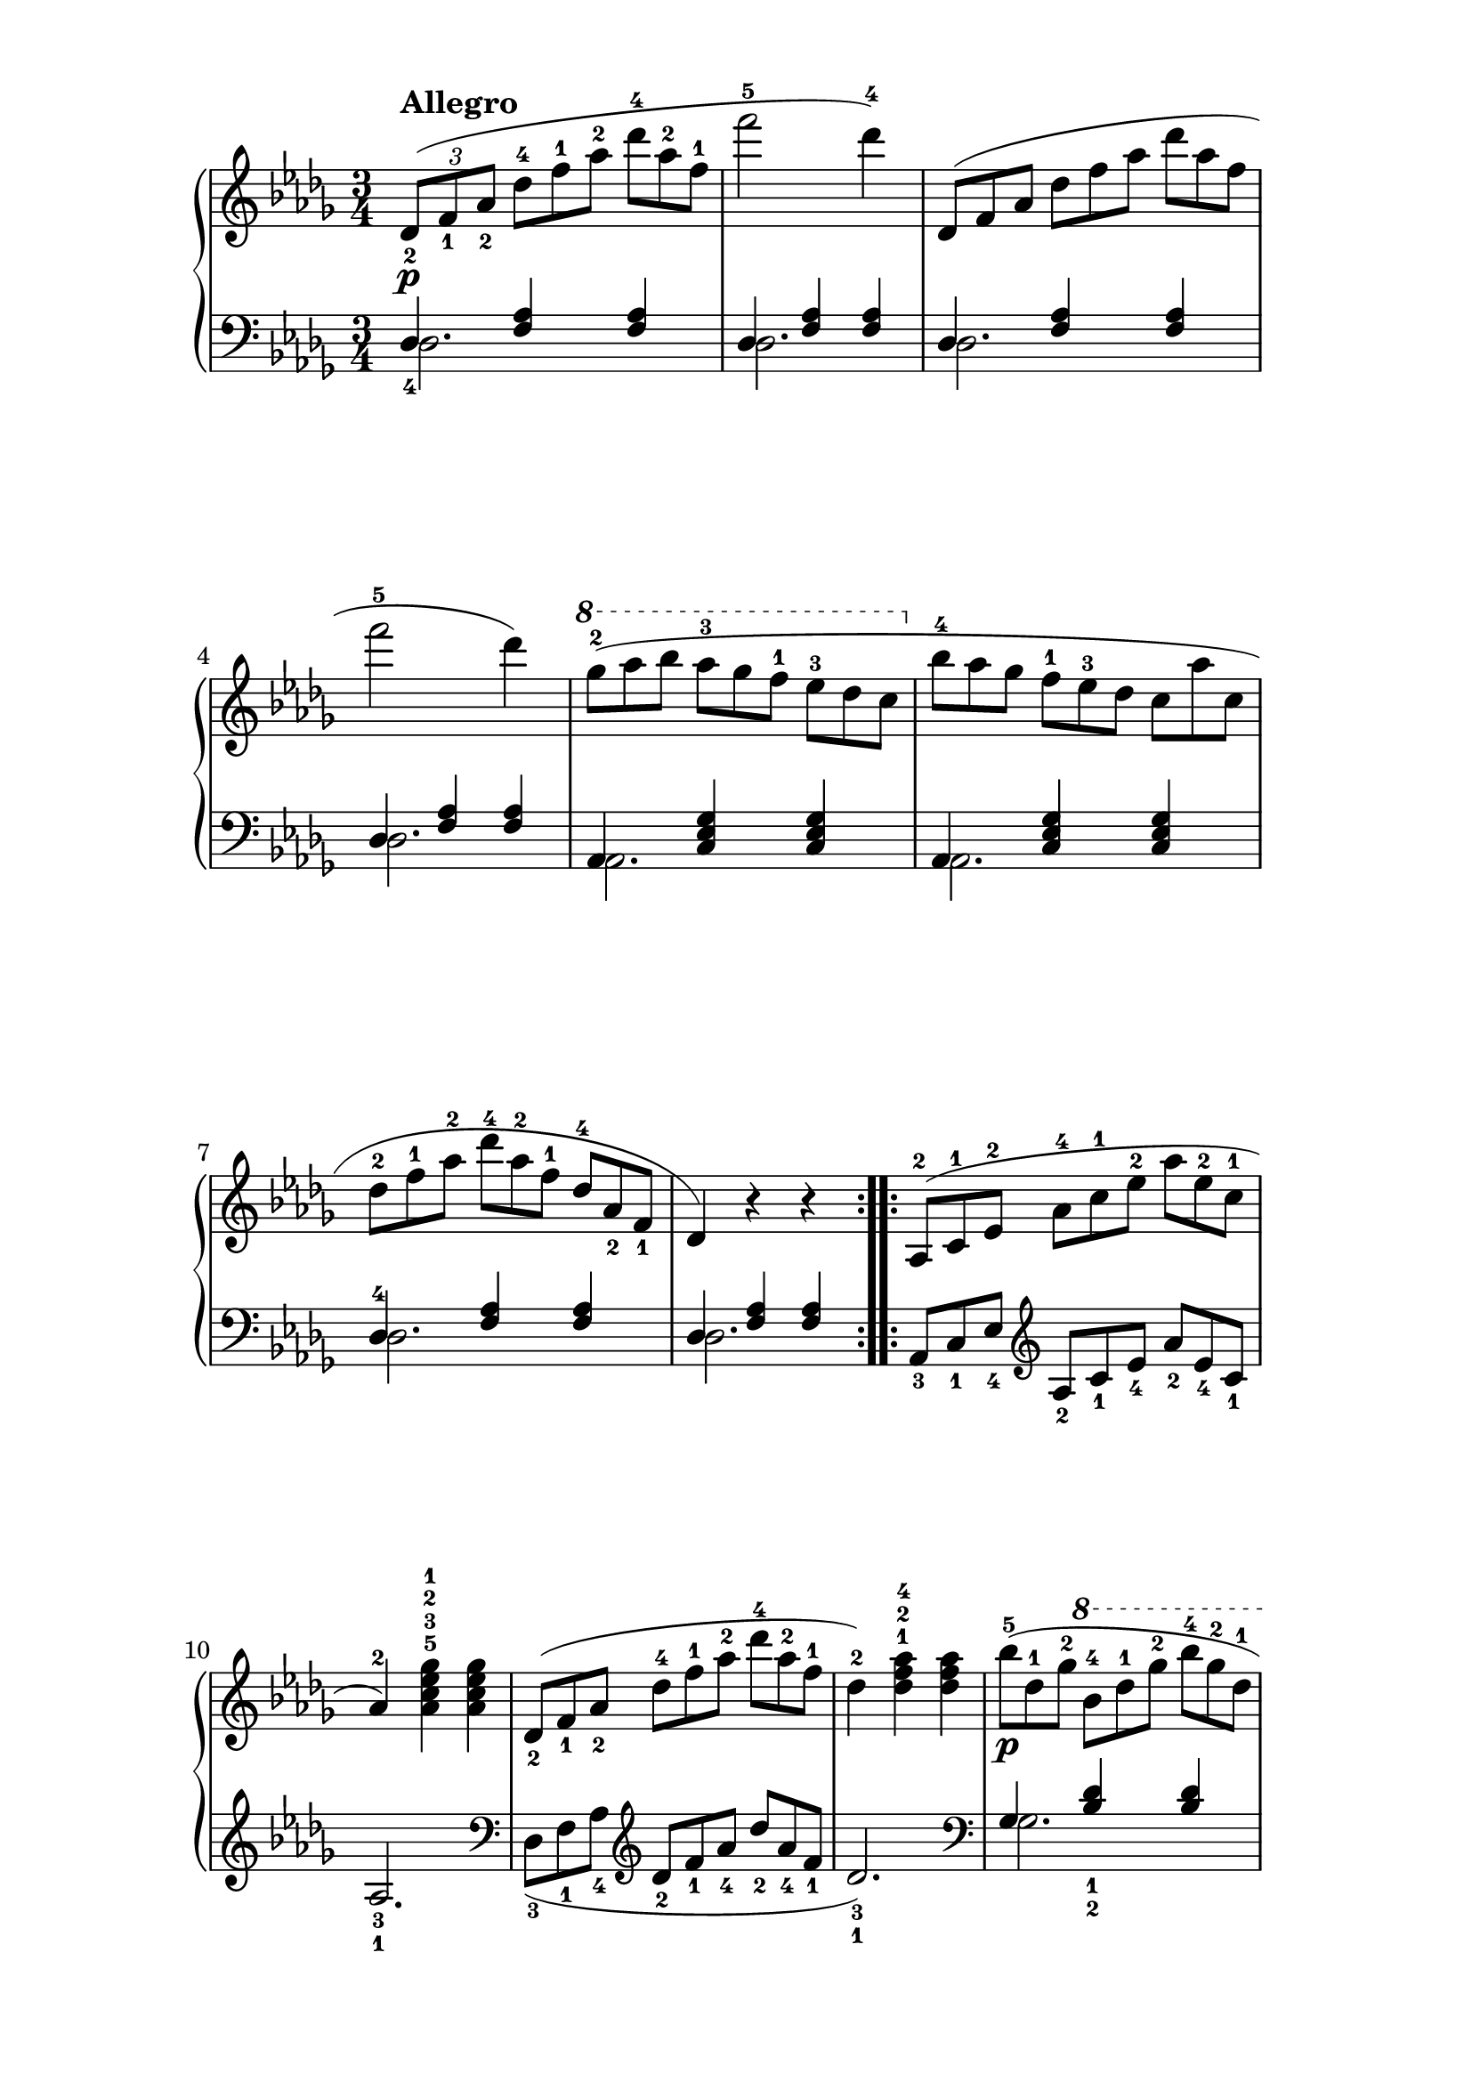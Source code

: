 \version "2.20.0" 

\header {
	encodingdate = "2017-04-14" 
	encodingsoftware = "Finale 2014 for Mac" 
}


#(set-global-staff-size 22.7288571429) 

\paper {
	paper-width = 21\cm 
	paper-height = 29.71\cm 
	top-margin = 0.99\cm 
	bottom-margin = 1.67\cm 
	left-margin = 3\cm 
	right-margin = 3\cm 
	between-system-space = 3.54\cm 
	page-top-space = 2.68\cm 
	system-system-spacing.basic-distance = #20 
}


\layout {
	\context {
		\Score 
		autoBeaming = ##f 
	}
	
}


PartPOneVoiceOne = \relative des' {
	\repeat volta 2 {
		\clef "treble" \key bes \minor \time 3/4 |
		\times 2/3 {
			\stemUp des8 ( _2 [ _\p ^\markup { \bold { Allegro}} \stemUp f8 _1 \stemUp as8 _2 ] 
		}
		\once \omit TupletNumber \times 2/3 {
			\stemDown des8 ^4 [ \stemDown f8 ^1 \stemDown as8 ^2 ] 
		}
		\once \omit TupletNumber \times 2/3 {
			\stemDown des8 ^4 [ \stemDown as8 ^2 \stemDown f8 ^1 ] 
		}
		|
		\stemDown f'2 ^5 \stemDown des4 ) ^4 |
		\once \omit TupletNumber \times 2/3 {
			\stemUp des,,8 ( [ \stemUp f8 \stemUp as8 ] 
		}
		\once \omit TupletNumber \times 2/3 {
			\stemDown des8 [ \stemDown f8 \stemDown as8 ] 
		}
		\once \omit TupletNumber \times 2/3 {
			\stemDown des8 [ \stemDown as8 \stemDown f8 ] 
		}
		|
		\stemDown f'2 ^5 \stemDown des4 ) |
		\ottava #1 |
		\once \omit TupletNumber \times 2/3 {
			\stemDown ges8 ( ^2 [ \stemDown as8 \stemDown bes8 ] 
		}
		\once \omit TupletNumber \times 2/3 {
			\stemDown as8 ^3 [ \stemDown ges8 \stemDown f8 ^1 ] 
		}
		\once \omit TupletNumber \times 2/3 {
			\stemDown es8 ^3 [ \stemDown des8 \stemDown c8 ] 
		}
		\ottava #0 |
		\once \omit TupletNumber \times 2/3 {
			\stemDown bes8 ^4 [ \stemDown as8 \stemDown ges8 ] 
		}
		\once \omit TupletNumber \times 2/3 {
			\stemDown f8 ^1 [ \stemDown es8 ^3 \stemDown des8 ] 
		}
		\once \omit TupletNumber \times 2/3 {
			\stemDown c8 [ \stemDown as'8 \stemDown c,8 ] 
		}
		|
		\once \omit TupletNumber \times 2/3 {
			\stemDown des8 ^2 [ \stemDown f8 ^1 \stemDown as8 ^2 ] 
		}
		\once \omit TupletNumber \times 2/3 {
			\stemDown des8 ^4 [ \stemDown as8 ^2 \stemDown f8 ^1 ] 
		}
		\once \omit TupletNumber \times 2/3 {
			\stemUp des8 ^4 [ \stemUp as8 _2 \stemUp f8 _1 ] 
		}
		|
		\stemUp des4 ) r4 r4 
	}
	\repeat volta 2 {
		|
		\once \omit TupletNumber \times 2/3 {
			\stemUp as8 ( ^2 [ \stemUp c8 ^1 \stemUp es8 ^2 ] 
		}
		\once \omit TupletNumber \times 2/3 {
			\stemDown as8 ^4 [ \stemDown c8 ^1 \stemDown es8 ^2 ] 
		}
		\once \omit TupletNumber \times 2/3 {
			\stemDown as8 [ \stemDown es8 ^2 \stemDown c8 ^1 ] 
		}
		|
		\barNumberCheck #10 \stemUp as4 ) ^2 \stemDown <as c es ges>4 ^5 ^3 ^2 ^1 \stemDown <as c es ges>4 |
		\once \omit TupletNumber \times 2/3 {
			\stemUp des,8 ( _2 [ \stemUp f8 _1 \stemUp as8 _2 ] 
		}
		\once \omit TupletNumber \times 2/3 {
			\stemDown des8 ^4 [ \stemDown f8 ^1 \stemDown as8 ^2 ] 
		}
		\once \omit TupletNumber \times 2/3 {
			\stemDown des8 ^4 [ \stemDown as8 ^2 \stemDown f8 ^1 ] 
		}
		|
		\stemDown des4 ) ^2 \stemDown <des f as>4 ^1 ^2 ^4 \stemDown <des f as>4 |
		\once \omit TupletNumber \times 2/3 {
			\stemDown bes'8 ( ^5 [ _\p \stemDown des,8 ^1 \stemDown ges8 ^2 ] 
		}
		\ottava #1 \once \omit TupletNumber \times 2/3 {
			\stemDown bes8 ^4 [ \stemDown des8 ^1 \stemDown ges8 ^2 ] 
		}
		\once \omit TupletNumber \times 2/3 {
			\stemDown bes8 ^4 [ \stemDown ges8 ^2 \stemDown des8 ^1 ] 
		}
		|
		\once \omit TupletNumber \times 2/3 {
			\stemDown des'8 ^5 [ _\markup { \bold \italic { cresc .}} \stemDown bes8 ^4 \stemDown ges8 ^2 ] 
		}
		\once \omit TupletNumber \times 2/3 {
			\stemUp des8 ^1 [ \stemUp bes8 ^4 \stemUp ges8 ^2 ] 
		}
		\once \omit TupletNumber \times 2/3 {
			\stemUp des8 ^1 [ \stemUp ges8 ^2 \stemUp bes8 ^4 ] 
		}
		|
		\once \omit TupletNumber \times 2/3 {
			\stemDown as8 ^2 [ _\f \stemDown bes8 \stemDown c8 ^1 ] 
		}
		\once \omit TupletNumber \times 2/3 {
			\stemDown des8 ^2 [ \stemDown es8 \stemDown f8 ] 
		}
		\once \omit TupletNumber \times 2/3 {
			\stemDown ges8 ^5 [ \stemDown es8 ^3 \stemDown c8 ^1 ] 
		}
		\ottava #0 |
		\once \omit TupletNumber \times 2/3 {
			\stemDown des8 ^4 [ _\ff \stemDown as8 ^2 \stemDown f8 ^1 ] 
		}
		\once \omit TupletNumber \times 2/3 {
			\stemUp des8 _4 [ \stemUp as8 _2 \stemUp f8 _1 ] 
		}
		\stemUp des8 ) _2 r8 
	}
	
}


PartPOneVoiceThree = \relative des {
	\repeat volta 2 {
		\clef "bass" \key bes \minor \time 3/4 \stemDown des2. \stemDown des2. \stemDown des2. \stemDown des2. \stemDown as2. \stemDown as2. \stemDown des2. \stemDown des2. 
	}
	\repeat volta 2 {
		s4 \clef "treble" s4*5 |
		\clef "bass" s4 \clef "treble" s4*5 |
		\clef "bass" \stemDown ges2. \stemDown ges2. \stemDown as2 \stemDown as4 s2. 
	}
	
}


PartPOneVoiceTwo = \relative des {
	\repeat volta 2 {
		\clef "bass" \key bes \minor \time 3/4 \stemUp des4 _4 \stemUp <f as>4 \stemUp <f as>4 \stemUp des4 \stemUp <f as>4 \stemUp <f as>4 \stemUp des4 \stemUp <f as>4 \stemUp <f as>4 \stemUp des4 \stemUp <f as>4 \stemUp <f as>4 \stemUp as,4 \stemUp <c es ges>4 \stemUp <c es ges>4 \stemUp as4 \stemUp <c es ges>4 \stemUp <c es ges>4 \stemUp des4 ^4 \stemUp <f as>4 \stemUp <f as>4 \stemUp des4 \stemUp <f as>4 \stemUp <f as>4 
	}
	\repeat volta 2 {
		\once \omit TupletNumber \times 2/3 {
			\stemUp as,8 _3 [ \stemUp c8 _1 \stemUp es8 _4 ] 
		}
		\clef "treble" \once \omit TupletNumber \times 2/3 {
			\stemUp as8 _2 [ \stemUp c8 _1 \stemUp es8 _4 ] 
		}
		\once \omit TupletNumber \times 2/3 {
			\stemUp as8 _2 [ \stemUp es8 _4 \stemUp c8 _1 ] 
		}
		\stemUp as2. _3 _1 |
		\clef "bass" \once \omit TupletNumber \times 2/3 {
			\stemDown des,8 ( _3 [ \stemDown f8 _1 \stemDown as8 _4 ] 
		}
		\clef "treble" \once \omit TupletNumber \times 2/3 {
			\stemUp des8 _2 [ \stemUp f8 _1 \stemUp as8 _4 ] 
		}
		\once \omit TupletNumber \times 2/3 {
			\stemUp des8 _2 [ \stemUp as8 _4 \stemUp f8 _1 ] 
		}
		\stemUp des2. ) _3 _1 |
		\clef "bass" \stemUp ges,4 \stemUp <bes des>4 _1 _2 \stemUp <bes des>4 \stemUp ges4 \stemUp <bes des>4 \stemUp <bes des>4 \stemUp as4 _5 \stemUp <des f>4 _1 _2 \stemUp <es ges>4 _1 _2 _5 \stemDown <des f>8 _1 _3 r8 \stemUp <des,, des'>8 r8 r4 
	}
	
}


\score {
	<<
		\new PianoStaff <<
			\context Staff = "1" <<
				\mergeDifferentlyDottedOn 
				\mergeDifferentlyHeadedOn 
				\context Voice = "PartPOneVoiceOne" {
					\PartPOneVoiceOne 
				}
				
			>>
			
			\context Staff = "2" <<
				\mergeDifferentlyDottedOn 
				\mergeDifferentlyHeadedOn 
				\context Voice = "PartPOneVoiceThree" {
					\voiceOne \PartPOneVoiceThree 
				}
				
				\context Voice = "PartPOneVoiceTwo" {
					\voiceTwo \PartPOneVoiceTwo 
				}
				
			>>
			
		>>
		
	>>
	
	\layout {
		indent = #0 
	}
	
	\midi {
		\tempo 4 = 120 
	}
	
}


naturalWidth = 3.106885333381713 

naturalHeight = 0.18451639688090812 

systemSpacing = 0.08566832712327879 
